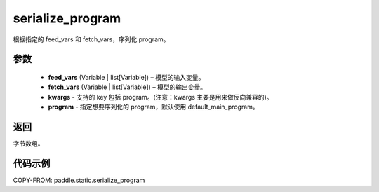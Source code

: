 .. _cn_api_fluid_io_serialize_program:

serialize_program
-------------------------------


.. py:function:: paddle.static.serialize_program(feed_vars, fetch_vars, **kwargs)




根据指定的 feed_vars 和 fetch_vars，序列化 program。

参数
::::::::::::

  - **feed_vars** (Variable | list[Variable]) – 模型的输入变量。
  - **fetch_vars** (Variable | list[Variable]) – 模型的输出变量。
  - **kwargs** - 支持的 key 包括 program。(注意：kwargs 主要是用来做反向兼容的)。
  - **program** - 指定想要序列化的 program，默认使用 default_main_program。

返回
::::::::::::
字节数组。


代码示例
::::::::::::

COPY-FROM: paddle.static.serialize_program
